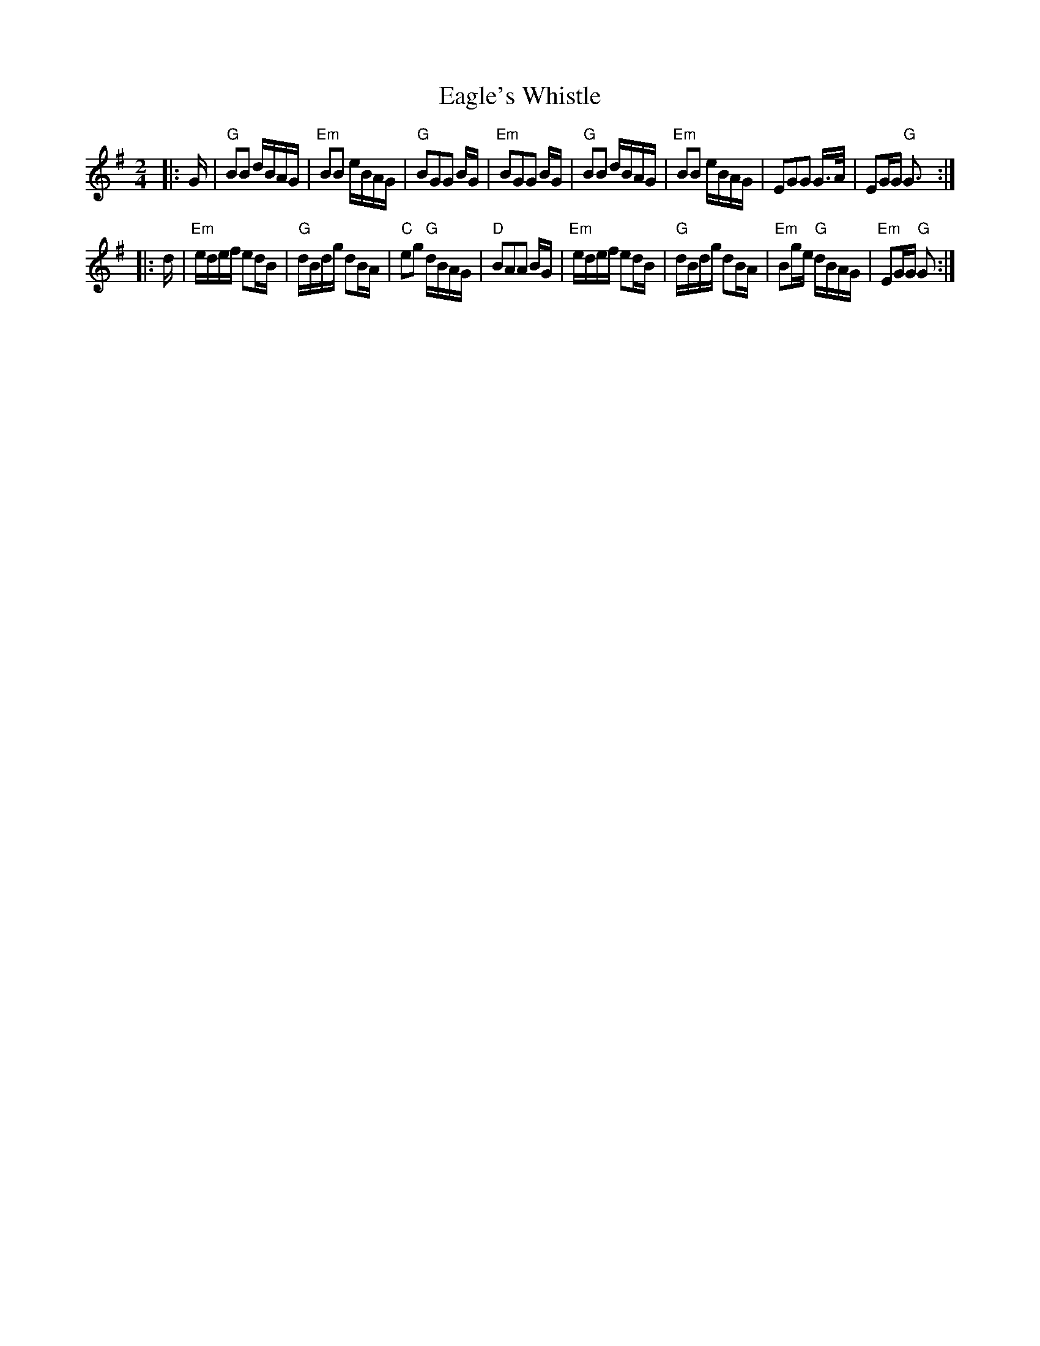 X: 1
T:Eagle's Whistle
M:2/4
L:1/8
K:G
|:G/|"G"BB d/B/A/G/|"Em"BB e/B/A/G/|"G"BGG B/G/|"Em"BGG B/G/|\
"G"BB d/B/A/G/|"Em"BB e/B/A/G/|EGG G3/4A//|EG/G/ "G"G3/2:|
|:d/|"Em"e/d/e/f/ ed/B/|"G"d/B/d/g/ dB/A/|"C"eg "G"d/B/A/G/|\
"D"BAA B/G/|"Em"e/d/e/f/ ed/B/|"G"d/B/d/g/ dB/A/|\
"Em"Bg/e/ "G"d/B/A/G/|"Em"EG/G/ "G"G:|
